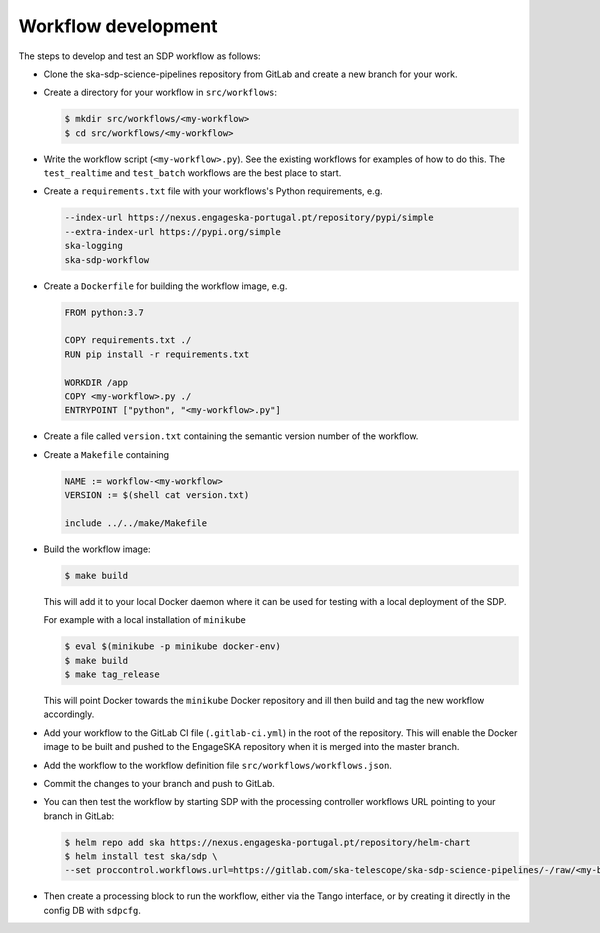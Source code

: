Workflow development
====================

The steps to develop and test an SDP workflow as follows:

- Clone the ska-sdp-science-pipelines repository from GitLab and create a new branch for
  your work.

- Create a directory for your workflow in ``src/workflows``:

  .. code-block::

    $ mkdir src/workflows/<my-workflow>
    $ cd src/workflows/<my-workflow>

- Write the workflow script (``<my-workflow>.py``). See the existing workflows
  for examples of how to do this. The ``test_realtime`` and ``test_batch``
  workflows are the best place to start.

- Create a ``requirements.txt`` file with your workflows's Python requirements,
  e.g.

  .. code-block::

    --index-url https://nexus.engageska-portugal.pt/repository/pypi/simple
    --extra-index-url https://pypi.org/simple
    ska-logging
    ska-sdp-workflow

- Create a ``Dockerfile`` for building the workflow image, e.g.

  .. code-block::

    FROM python:3.7

    COPY requirements.txt ./
    RUN pip install -r requirements.txt

    WORKDIR /app
    COPY <my-workflow>.py ./
    ENTRYPOINT ["python", "<my-workflow>.py"]

- Create a file called ``version.txt`` containing the semantic version number of
  the workflow.

- Create a ``Makefile`` containing

  .. code-block::

    NAME := workflow-<my-workflow>
    VERSION := $(shell cat version.txt)

    include ../../make/Makefile

- Build the workflow image:

  .. code-block::

    $ make build

  This will add it to your local Docker daemon where it can be used for testing
  with a local deployment of the SDP.

  For example with a local installation of ``minikube``
  
  .. code-block::
  
     $ eval $(minikube -p minikube docker-env)
     $ make build
     $ make tag_release
     
  This will point Docker towards the ``minikube`` Docker repository and ill then build and
  tag the new workflow accordingly.

- Add your workflow to the GitLab CI file (``.gitlab-ci.yml``) in the root of the
  repository. This will enable the Docker image to be built and pushed to the
  EngageSKA repository when it is merged into the master branch.

- Add the workflow to the workflow definition file
  ``src/workflows/workflows.json``.

- Commit the changes to your branch and push to GitLab.

- You can then test the workflow by starting SDP with the processing
  controller workflows URL pointing to your branch in GitLab:

  .. code-block::

    $ helm repo add ska https://nexus.engageska-portugal.pt/repository/helm-chart
    $ helm install test ska/sdp \
    --set proccontrol.workflows.url=https://gitlab.com/ska-telescope/ska-sdp-science-pipelines/-/raw/<my-branch>/workflows.json

- Then create a processing block to run the workflow, either via the Tango
  interface, or by creating it directly in the config DB with ``sdpcfg``.
